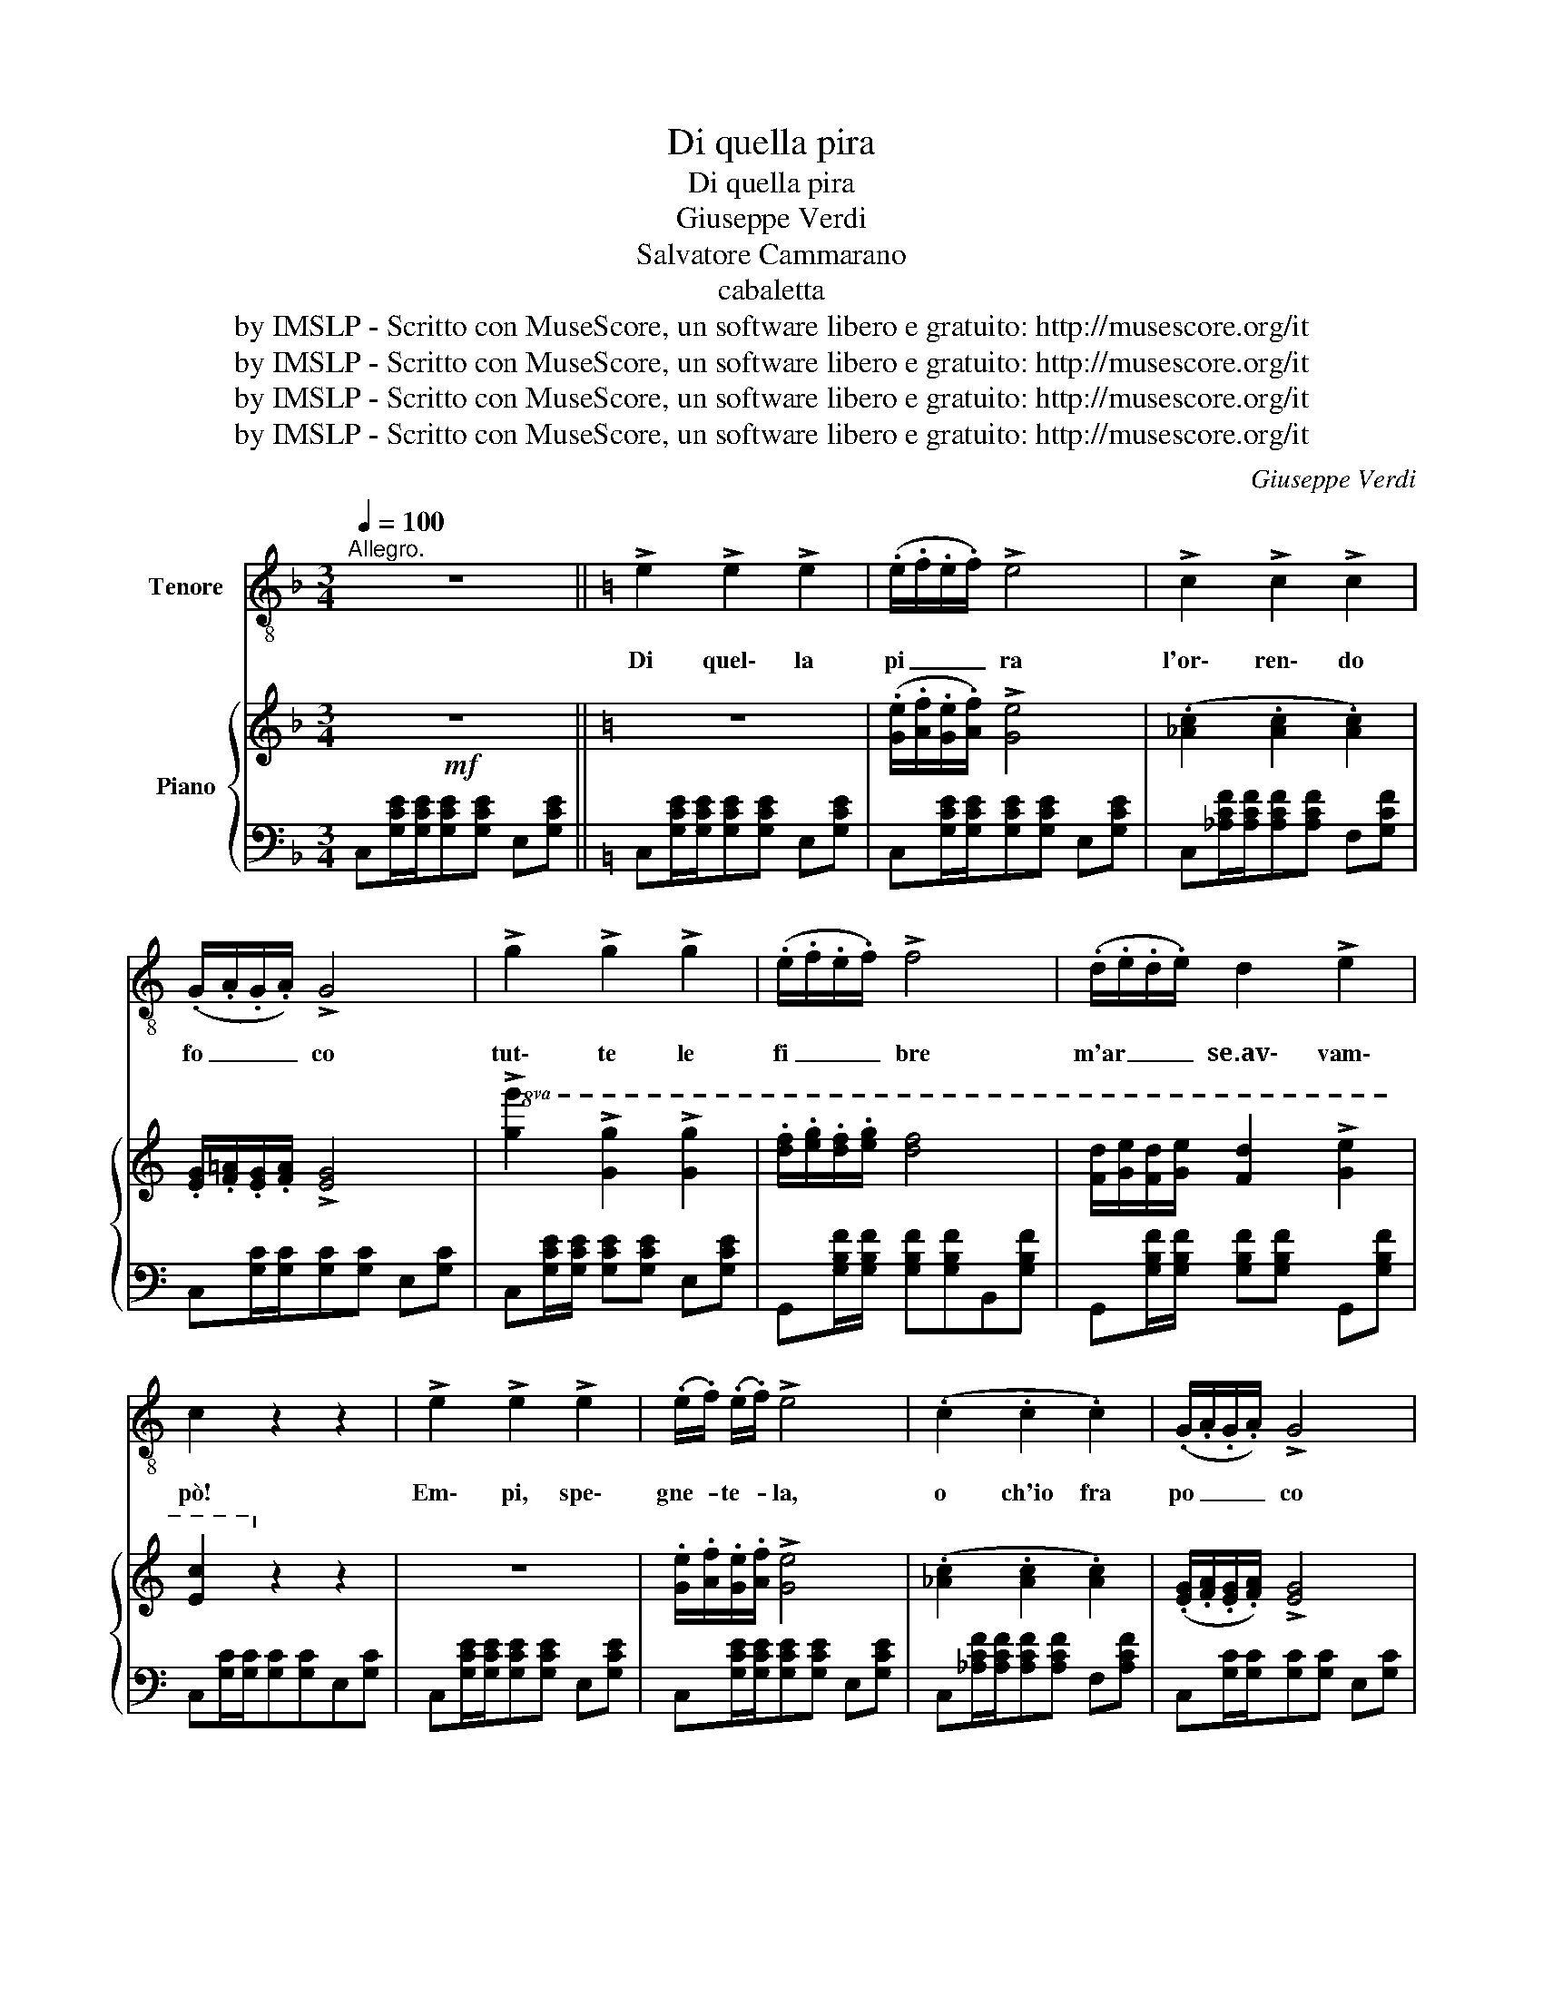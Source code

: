 X:1
T:Di quella pira
T:Di quella pira
T:Giuseppe Verdi
T:Salvatore Cammarano
T:cabaletta
T:by IMSLP - Scritto con MuseScore, un software libero e gratuito: http://musescore.org/it
T:by IMSLP - Scritto con MuseScore, un software libero e gratuito: http://musescore.org/it
T:by IMSLP - Scritto con MuseScore, un software libero e gratuito: http://musescore.org/it
T:by IMSLP - Scritto con MuseScore, un software libero e gratuito: http://musescore.org/it
C:Giuseppe Verdi
Z:Salvatore Caramarano
Z:by IMSLP - Scritto con MuseScore, un software libero e gratuito: http://musescore.org/it
%%score ( 1 2 ) { 3 | 4 }
L:1/8
Q:1/4=100
M:3/4
K:F
V:1 treble-8 nm="Tenore"
V:2 treble-8 
V:3 treble nm="Piano"
V:4 bass 
V:1
"^Allegro." z6 ||[K:C] !>!e2 !>!e2 !>!e2 | (.e/.f/.e/.f/) !>!e4 | !>!c2 !>!c2 !>!c2 | %4
w: |Di quel\- la|pi _ _ _ ra|l'or\- ren\- do|
 (.G/.A/.G/.A/) !>!G4 | !>!g2 !>!g2 !>!g2 | (.e/.f/.e/.f/) !>!f4 | (.d/.e/.d/.e/) d2 !>!e2 | %8
w: fo _ _ _ co|tut\- te le|fi _ _ _ bre|m'ar _ _ _ se.av\- vam\-|
 c2 z2 z2 | !>!e2 !>!e2 !>!e2 | (.e/.f/) (.e/.f/) !>!e4 | (.c2 .c2 .c2) | (.G/.A/.G/.A/) !>!G4 | %13
w: pò!|Em\- pi, spe\-|gne- * te- * la,|o ch'io fra|po _ _ _ co|
"^con tutta forza"!<(! g2 g2 ^g2!<)! |!>(! (a/^g/a/!>)!f/) !>!d4 | !>!f2 !>!e2 !>!d2 | c2 z2 z2 | %17
w: col san\- gue|vo _ _ _ stro|la spe\- gne\-|rò!|
!p! (._e2 .e2 .e2) | (.d/._e/.d/.e/) d4 | c2 c2 c2 | (._B/.c/.B/.c/) B4 | (g2 f2 _e2) | %22
w: E\- ra già|fi _ _ _ glio|pri\- ma d'a\-|mar _ _ _ ti,|non può fre\-|
 (.d/._e/.d/.e/) d4 | (.c2 ._B2 .A2) | G4 z2 |!f! (.e2 e2 .e2) | (.e/.f/.e/.f/) !>!e4 | %27
w: nar _ _ _ mi|il tuo mar\-|tir...|Ma\- drein\- fe\-|li _ _ _ ce,|
 (.c2 .c2 .c2) | (.G/.A/.G/.A/) !>!G4 |!<(! ([Gg]2 [Gg]2 [^G^g]2)!<)! |!>(! (a/^g/a/f/) !>!d4!>)! | %31
w: cor\- roa sal\-|var _ _ _ ti,|o te\- coal\-|me _ _ _ no|
 f2 e2 d2 ||"^Più vivo" c z/ G/ !>!g3 f | e (G/f/) !>!e3 d | c z/ G/ !>!g3 f | e2 z2 z3/2 c/ | %36
w: cor\- roa mo\-|rir, o te\- coal|men cor- * roa mo\-|rir, o te\- coal|men, o|
 (a6- | ag/f/ (ef)) (d!fermata!f) | c2 z z z z | %39
w: te|_ _ _ coa * mo- *|rir!|
V:2
 x6 ||[K:C] x6 | x6 | x6 | x6 | x6 | x6 | x6 | x6 | x6 | x6 | x6 | x6 | x6 | x6 | x6 | x6 | x6 | %18
 x6 | x6 | x6 | x6 | x6 | x6 | x6 | x6 | x6 | x6 | x6 | x6 | x6 | x6 || x6 | x6 | x6 | x6 | (a6 | %37
 ag/f/ ef) x2 | x6 | %39
V:3
!mf! z6 ||[K:C] z6 | (.[Ge]/.[Af]/.[Ge]/.[Af]/) !>![Ge]4 | (.[_Ac]2 .[Ac]2 .[Ac]2) | %4
 .[EG]/.[F=A]/.[EG]/.[FA]/ !>![EG]4 |!8va(! !>![gg']2 !>![gg']2 !>![gg']2 | %6
 .[d'f']/.[e'g']/.[d'f']/.[e'g']/ [d'f']4 | [fd']/[ge']/[fd']/[ge']/ [fd']2 !>![ge']2 | %8
 [ec']2!8va)! z2 z2 | z6 | .[Ge]/.[Af]/.[Ge]/.[Af]/ !>![Ge]4 | (.[_Ac]2 .[Ac]2 .[Ac]2) | %12
 (.[EG]/.[FA]/.[EG]/.[FA]/) !>![EG]4 |!f!!8va(! [gg']2 [gg']2 [^g^g']2 | %14
{/b'} (a'/^g'/a'/f'/) !>!d'4 | !>![ff']2 !>![ee']2 !>![dd']2 | [cc']2!8va)! z2 z2 |!p! z6 | %18
 .[_Bd]/.[c_e]/.[Bd]/.[ce]/ [Bd]4 | z6 | .[G_B]/.[_Ac]/.[GB]/.[Ac]/ [GB]4 | z6 | %22
 .[_Bd]/.[c_e]/.[Bd]/.[ce]/ [Bd]4 | z6 | z [Gg]/[Gg]/!<(! .[Aa].[=B=b].[cc'].[dd']!<)! | %25
!f!!8va(! !>![ee']2 !>![ee']2 !>![ee']2!8va)! | .[Gf]/.[Af]/.[Ge]/.[Af]/ !>![Ge]4 | %27
!p! (.[_Ac]2 .[Ac]2 .[Ac]2) | .[EG]/.[FA]/.[EG]/.[FA]/ !>![EG]4 | %29
!<(!!8va(! [gg']2 [gg']2 [^g^g']2!<)! |{/b'} (.a'/.^g'/.a'/.f'/) !>!d'4 | %31
 !>![ff']2 !>![ee']2 !>![dd']2!8va)! || [cc'] [Gceg]/[Gceg]/ !>![Gceg]3 f | e (G/f/) !>!e3 d | %34
 c!ff! [Gceg]/[Gceg]/ !>![Gceg]3 f | e[B^d]/[Bd]/ [=ce][eg][eg][e^g] | %36
!ff! [Bdfa][Bdfa]/[Bdfa]/ [Bdfa][Bdfa][Bdfa][Bdfa] | [Bdfa]2 z2 !fermata!z2 | %38
 (c'/b/c'/d'/ _e'/c'/g/_e/ c/G/_E/C/) | %39
V:4
 C,[G,CE]/[G,CE]/[G,CE][G,CE] E,[G,CE] ||[K:C] C,[G,CE]/[G,CE]/[G,CE][G,CE] E,[G,CE] | %2
 C,[G,CE]/[G,CE]/[G,CE][G,CE] E,[G,CE] | C,[_A,CF]/[A,CF]/[A,CF][A,CF] F,[G,CF] | %4
 C,[G,C]/[G,C]/[G,C][G,C] E,[G,C] | C,[G,CE]/[G,CE]/ [G,CE][G,CE] E,[G,CE] | %6
 G,,[G,B,F]/[G,B,F]/ [G,B,F][G,B,F]B,,[G,B,F] | G,,[G,B,F]/[G,B,F]/ [G,B,F][G,B,F] G,,[G,B,F] | %8
 C,[G,C]/[G,C]/[G,C][G,C]E,[G,C] | C,[G,CE]/[G,CE]/[G,CE][G,CE] E,[G,CE] | %10
 C,[G,CE]/[G,CE]/[G,CE][G,CE] E,[G,CE] | C,[_A,CF]/[A,CF]/[A,CF][A,CF] F,[A,CF] | %12
 C,[G,C]/[G,C]/[G,C][G,C] E,[G,C] | C,[G,CE]/[G,CE]/[G,CE][G,CE] E,[G,CE] | %14
 G,,[G,B,F]/[G,B,F]/[G,B,F][G,B,F] B,,[G,B,F] | G,,[G,B,F]/[G,B,F]/[G,B,F][G,B,F] B,,[G,B,F] | %16
 C,[G,CE]/[G,CE]/[G,CE][G,CE] E,[G,CE] | C,[G,C_E]/[G,CE]/[G,CE][G,CE] _E,[G,CE] | %18
 D,[_B,DG]/[B,DG]/[B,DG][B,DG] G,[B,DG] | D,[A,D^F]/[A,DF]/[A,DF][A,DF] ^F,[A,DF] | %20
 _E,[_B,_E]/[B,E]/[B,E][B,E] G,[B,E] | C,[G,C_E]/[G,CE]/[G,CE][G,CE] _E,[G,CE] | %22
 D,[_B,DG]/[B,DG]/[B,DG][B,DG] D,[B,DG] | D,[A,D^F]/[A,DF]/[A,DF][A,DF] D,[A,DF] | %24
 G, [G,,=B,,D,=F,]/[G,,B,,D,F,]/ [G,,B,,D,F,][G,,B,,D,F,][G,,B,,D,F,][G,,B,,D,F,] | %25
 C,[G,CE]/[G,CE]/[G,CE][G,CE] E,[G,CE] | C,[G,CE]/[G,CE]/[G,CE][G,CE] E,[G,CE] | %27
 C,[_A,CF]/[A,CF]/[A,CF][A,CF] z [A,CF] | C,[G,C]/[G,C]/[G,C][G,C] E,[G,C] | %29
 C,[G,CE]/[G,CE]/[G,CE][G,CE] E,[G,CE] | G,,[G,B,F]/[G,B,F]/[G,B,F][G,B,F] B,,[G,B,F] | %31
 G,,[G,B,F]/[G,B,F]/[G,B,F][G,B,F] G,,[G,B,F] || %32
 [CE] [_B,,_B,]/[B,,B,]/ !>![B,,B,] .[B,C].[A,C].[_A,C] | G,[CE] G,[CE] G,[=B,F] | %34
 [CE] [_B,,_B,]/[B,,B,]/ !>![B,,B,]!p! .C.[A,C].[_A,C] | %35
 [G,C][G,,G,]/[G,,G,]/ [G,,G,][G,,G,][G,,G,][A,,G,] | %36
 [G,,,G,,][G,,,G,,]/[G,,,G,,]/ [G,,,G,,][G,,,G,,][G,,,G,,][G,,,G,,] | [G,,,G,,]2 z2 !fermata!z2 | %38
 !arpeggio![C,,_E,,G,,C,] !>![C,_E,G,C]4 z | %39

